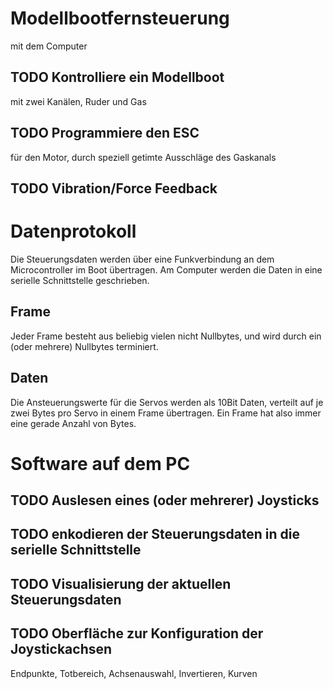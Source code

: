* Modellbootfernsteuerung
mit dem Computer

** TODO Kontrolliere ein Modellboot
mit zwei Kanälen, Ruder und Gas

** TODO Programmiere den ESC
für den Motor, durch speziell getimte Ausschläge des Gaskanals

** TODO Vibration/Force Feedback

* Datenprotokoll
Die Steuerungsdaten werden über eine Funkverbindung an dem
Microcontroller im Boot übertragen.  Am Computer werden die Daten in
eine serielle Schnittstelle geschrieben.

** Frame
Jeder Frame besteht aus beliebig vielen nicht Nullbytes, und wird
durch ein (oder mehrere) Nullbytes terminiert.

** Daten
Die Ansteuerungswerte für die Servos werden als 10Bit Daten, verteilt
auf je zwei Bytes pro Servo in einem Frame übertragen.  Ein Frame hat
also immer eine gerade Anzahl von Bytes.

* Software auf dem PC
** TODO Auslesen eines (oder mehrerer) Joysticks
** TODO enkodieren der Steuerungsdaten in die serielle Schnittstelle
** TODO Visualisierung der aktuellen Steuerungsdaten
** TODO Oberfläche zur Konfiguration der Joystickachsen
Endpunkte, Totbereich, Achsenauswahl, Invertieren, Kurven
